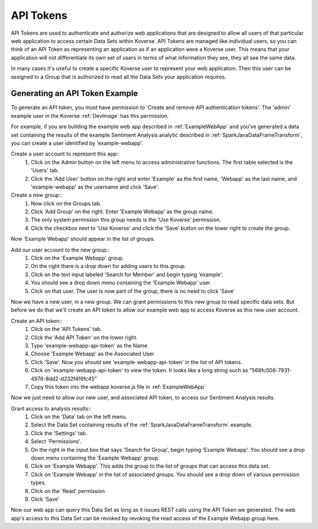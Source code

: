 .. _ApiTokens:

API Tokens
----------

API Tokens are used to authenticate and authorize web applications that are designed to allow all users of that particular web application to access certain Data Sets within Koverse.
API Tokens are managed like individual users, so you can think of an API Token as representing an application as if an application were a Koverse user.
This means that your application will not differentiate its own set of users in terms of what information they see, they all see the same data.

In many cases it's useful to create a specific Koverse user to represent your web application.
Then this user can be assigned to a Group that is authorized to read all the Data Sets your application requires.

Generating an API Token Example
^^^^^^^^^^^^^^^^^^^^^^^^^^^^^^^

To generate an API token, you must have permission to 'Create and remove API authentication tokens'.
The 'admin' example user in the Koverse :ref:`DevImage` has this permission.

For example, if you are building the example web app described in :ref:`ExampleWebApp` and you've generated a data set containing the results of the example Sentiment Analysis analytic described in :ref:`SparkJavaDataFrameTransform`, you can create a user identified by 'example-webapp'.

Create a user account to represent this app::
  1. Click on the Admin button on the left menu to access administrative functions. The first table selected is the 'Users' tab.
  2. Click the 'Add User' button on the right and enter 'Example' as the first name, 'Webapp' as the last name, and 'example-webapp' as the username and click 'Save'.

Create a new group::
  1. Now click on the Groups tab.
  2. Click 'Add Group' on the right. Enter 'Example Webapp' as the group name.
  3. The only system permission this group needs is the 'Use Koverse' permission.
  4. Click the checkbox next to 'Use Koverse' and click the 'Save' button on the lower right to create the group.

Now 'Example Webapp' should appear in the list of groups.

Add our user account to the new group::
  1. Click on the 'Example Webapp' group.
  2. On the right there is a drop down for adding users to this group.
  3. Click on the text input labeled 'Search for Member' and begin typing 'example'.
  4. You should see a drop down menu containing the 'Example Webapp' user.
  5. Click on that user. The user is now part of the group, there is no need to click 'Save'

Now we have a new user, in a new group.
We can grant permissions to this new group to read specific data sets.
But before we do that we'll create an API token to allow our example web app to access Koverse as this new user account.

Create an API token::
  1. Click on the 'API Tokens' tab.
  2. Click the 'Add API Token' on the lower right.
  3. Type 'example-webapp-api-token' as the Name
  4. Choose 'Example Webapp' as the Associated User
  5. Click 'Save'. Now you should see 'example-webapp-api-token' in the list of API tokens.
  6. Click on 'example-webapp-api-token' to view the token. It looks like a long string such as "568fc008-7931-4976-8dd2-d232f4f6fc45"
  7. Copy this token into the webapp koverse.js file in :ref:`ExampleWebApp`

Now we just need to allow our new user, and associated API token, to access our Sentiment Analysis results.

Grant access to analysis results::
  1. Click on the 'Data' tab on the left menu.
  2. Select the Data Set containing results of the :ref:`SparkJavaDataFrameTransform` example.
  3. Click the 'Settings' tab.
  4. Select 'Permissions'.
  5. On the right in the input box that says 'Search for Group', begin typing 'Example Webapp'. You should see a drop down menu containing the 'Example Webapp' group.
  6. Click on 'Example Webapp'. This adds the group to the list of groups that can access this data set.
  7. Click on 'Example Webapp' in the list of associated groups. You should see a drop down of various permission types.
  8. Click on the 'Read' permission
  9. Click 'Save'

Now our web app can query this Data Set as long as it issues REST calls using the API Token we generated.
The web app's access to this Data Set can be revoked by revoking the read access of the Example Webapp group here.
